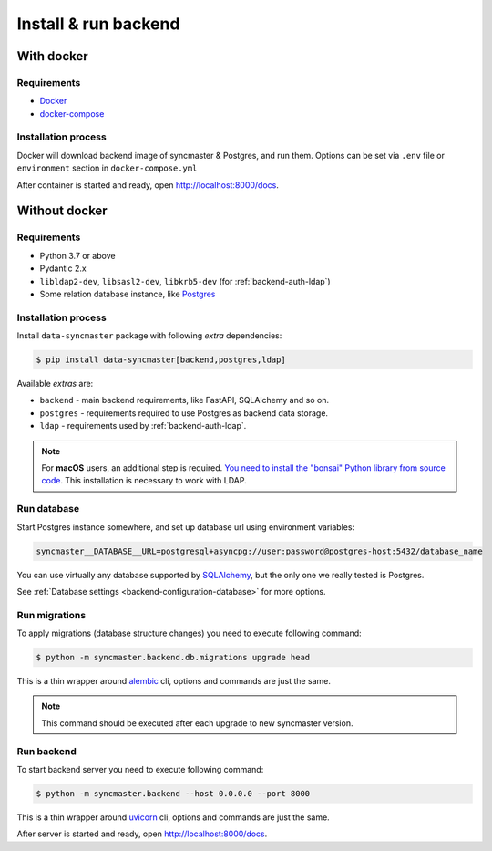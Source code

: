 .. _backend-install:

Install & run backend
=====================

With docker
-----------

Requirements
~~~~~~~~~~~~

* `Docker <https://docs.docker.com/engine/install/>`_
* `docker-compose <https://github.com/docker/compose/releases/>`_

Installation process
~~~~~~~~~~~~~~~~~~~~

Docker will download backend image of syncmaster & Postgres, and run them.
Options can be set via ``.env`` file or ``environment`` section in ``docker-compose.yml``

.. dropdown:: ``docker-compose.yml``

    .. literalinclude:: ../../docker-compose.yml

.. dropdown:: ``.env.docker``

    .. literalinclude:: ../../.env.docker

After container is started and ready, open http://localhost:8000/docs.

Without docker
--------------

Requirements
~~~~~~~~~~~~

* Python 3.7 or above
* Pydantic 2.x
* ``libldap2-dev``, ``libsasl2-dev``, ``libkrb5-dev`` (for :ref:`backend-auth-ldap`)
* Some relation database instance, like `Postgres <https://www.postgresql.org/>`_

Installation process
~~~~~~~~~~~~~~~~~~~~

Install ``data-syncmaster`` package with following *extra* dependencies:

.. code-block:: console

    $ pip install data-syncmaster[backend,postgres,ldap]

Available *extras* are:

* ``backend`` - main backend requirements, like FastAPI, SQLAlchemy and so on.
* ``postgres`` - requirements required to use Postgres as backend data storage.
* ``ldap`` - requirements used by :ref:`backend-auth-ldap`.

.. note::

      For **macOS** users, an additional step is required. `You need to install the "bonsai" Python library from source code <https://bonsai.readthedocs.io/en/latest/install.html#install-from-source-on-macos>`_. This installation is necessary to work with LDAP.

Run database
~~~~~~~~~~~~

Start Postgres instance somewhere, and set up database url using environment variables:

.. code-block:: bash

    syncmaster__DATABASE__URL=postgresql+asyncpg://user:password@postgres-host:5432/database_name

You can use virtually any database supported by `SQLAlchemy <https://docs.sqlalchemy.org/en/20/core/engines.html#database-urls>`_,
but the only one we really tested is Postgres.

See :ref:`Database settings <backend-configuration-database>` for more options.

Run migrations
~~~~~~~~~~~~~~

To apply migrations (database structure changes) you need to execute following command:

.. code-block:: console

    $ python -m syncmaster.backend.db.migrations upgrade head

This is a thin wrapper around `alembic <https://alembic.sqlalchemy.org/en/latest/tutorial.html#running-our-first-migration>`_ cli,
options and commands are just the same.

.. note::

    This command should be executed after each upgrade to new syncmaster version.

Run backend
~~~~~~~~~~~

To start backend server you need to execute following command:

.. code-block:: console

    $ python -m syncmaster.backend --host 0.0.0.0 --port 8000

This is a thin wrapper around `uvicorn <https://www.uvicorn.org/#command-line-options>`_ cli,
options and commands are just the same.

After server is started and ready, open http://localhost:8000/docs.
